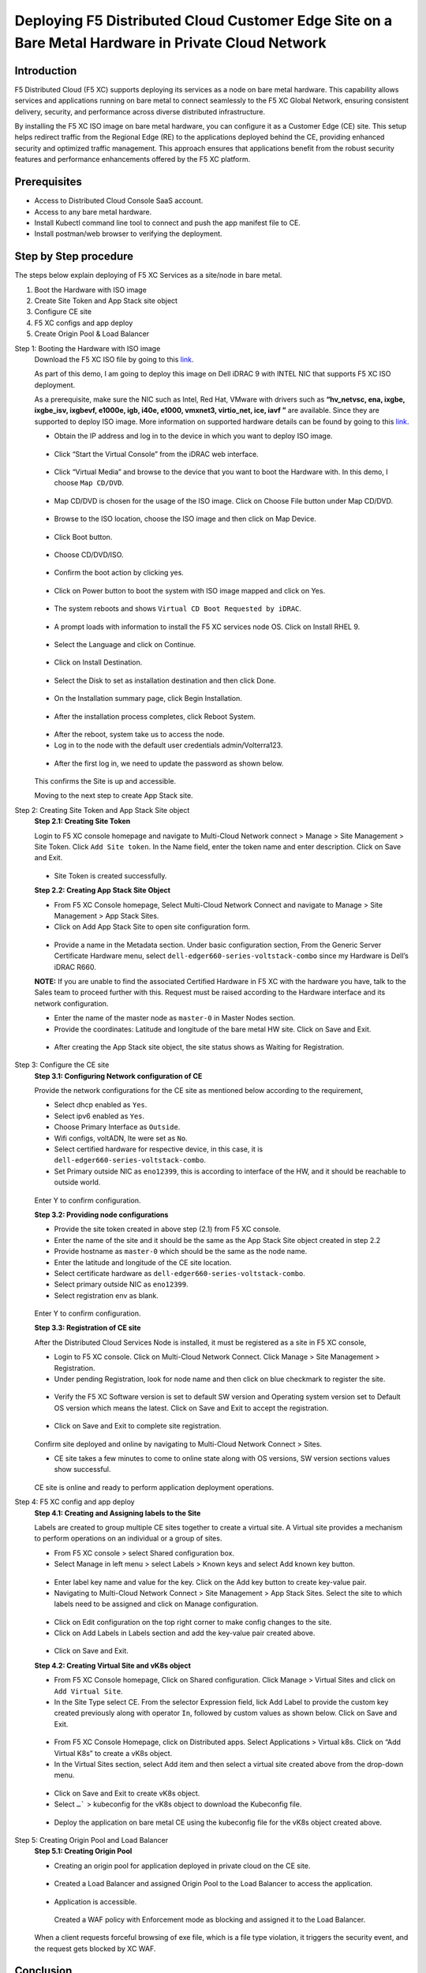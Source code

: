 Deploying F5 Distributed Cloud Customer Edge Site on a Bare Metal Hardware in Private Cloud Network
==========================================================================

Introduction
***************
F5 Distributed Cloud (F5 XC) supports deploying its services as a node on bare metal hardware. This capability allows services and applications running on bare metal to connect seamlessly to the F5 XC Global Network, ensuring consistent delivery, security, and performance across diverse distributed infrastructure.

By installing the F5 XC ISO image on bare metal hardware, you can configure it as a Customer Edge (CE) site. This setup helps redirect traffic from the Regional Edge (RE) to the applications deployed behind the CE, providing enhanced security and optimized traffic management. This approach ensures that applications benefit from the robust security features and performance enhancements offered by the F5 XC platform.

.. figure:: Assets/Baremetal_ce_topo.jpeg

Prerequisites
**************
- Access to Distributed Cloud Console SaaS account. 
- Access to any bare metal hardware.
- Install Kubectl command line tool to connect and push the app manifest file to CE. 
- Install postman/web browser to verifying the deployment. 

Step by Step procedure
************************

The steps below explain deploying of F5 XC Services as a site/node in bare metal. 

1. Boot the Hardware with ISO image 
2. Create Site Token and App Stack site object 
3. Configure CE site 
4. F5 XC configs and app deploy 
5. Create Origin Pool & Load Balancer 

Step 1: Booting the Hardware with ISO image
        Download the F5 XC ISO file by going to this `link <https://docs.cloud.f5.com/docs/images/node-cert-hw-kvm-images#images>`__.

        As part of this demo, I am going to deploy this image on Dell iDRAC 9 with INTEL NIC that supports F5 XC ISO deployment. 

        As a prerequisite, make sure the NIC such as Intel, Red Hat, VMware with drivers such as **“hv_netvsc, ena, ixgbe, ixgbe_isv, ixgbevf, e1000e, igb, i40e, e1000, vmxnet3, virtio_net, ice, iavf ”** are available. Since they are supported to deploy ISO image. 
        More information on supported hardware details can be found by going to this `link <https://docs.cloud.f5.com/docs/how-to/site-management/create-baremetal-site>`__.
        
        - Obtain the IP address and log in to the device in which you want to deploy ISO image. 

        .. figure:: Assets/dell_login.jpg

        - Click “Start the Virtual Console” from the iDRAC web interface.

        .. figure:: Assets/start_virtual_console.jpg

        - Click “Virtual Media” and browse to the device that you want to boot the Hardware with. In this demo, I choose ``Map CD/DVD``.

        .. figure:: Assets/launch_virtual_media.jpg

        - Map CD/DVD is chosen for the usage of the ISO image. Click on Choose File button under Map CD/DVD.

        .. figure:: Assets/map_device.jpg

        - Browse to the ISO location, choose the ISO image and then click on Map Device.

        .. figure:: Assets/map_device_2.jpg

        - Click Boot button.

        .. figure:: Assets/boot_button.jpg

        - Choose CD/DVD/ISO.

        .. figure:: Assets/virtual_CD_DVD_boot.jpg

        - Confirm the boot action by clicking yes.

        .. figure:: Assets/select_virtual_CD_DVD.jpg

        - Click on Power button to boot the system with ISO image mapped and click on Yes.

        .. figure:: Assets/warm_boot_selection.jpg

        - The system reboots and shows ``Virtual CD Boot Requested by iDRAC``.

        .. figure:: Assets/boot_process.png

        - A prompt loads with information to install the F5 XC services node OS. Click on Install RHEL 9.

        .. figure:: Assets/RHEL_9_selection.jpg

        - Select the Language and click on Continue.

        .. figure:: Assets/language.jpg

        - Click on Install Destination.

        .. figure:: Assets/automatic_partition.jpg

        - Select the Disk to set as installation destination and then click Done.

        .. figure:: Assets/storage.jpg

        - On the Installation summary page, click Begin Installation.

        .. figure:: Assets/begin_installation.jpg

        .. figure:: Assets/writing_objects.png

        - After the installation process completes, click Reboot System.

        .. figure:: Assets/reboot_system.jpg

        .. figure:: Assets/boot_process_configuring_memory.png

        - After the reboot, system take us to access the node.

        - Log in to the node with the default user credentials admin/Volterra123.

        .. figure:: Assets/ssh_login.jpg

        - After the first log in, we need to update the password as shown below.

        .. figure:: Assets/CE_site_up.png

        This confirms the Site is up and accessible.

        Moving to the next step to create App Stack site.

Step 2: Creating Site Token and App Stack Site object
        **Step 2.1: Creating Site Token**
        
        Login to F5 XC console homepage and navigate to Multi-Cloud Network connect > Manage > Site Management > Site Token. Click ``Add Site token``. In the Name field, enter the token name and enter description. Click on Save and Exit.

        .. figure:: Assets/site_token-2.jpg

        .. figure:: Assets/token-created.jpg

        - Site Token is created successfully.

        **Step 2.2: Creating App Stack Site Object**

        - From F5 XC Console homepage, Select Multi-Cloud Network Connect and navigate to Manage > Site Management > App Stack Sites.

        - Click on Add App Stack Site to open site configuration form.

        .. figure:: Assets/app-stack-site-creation.jpg

        - Provide a name in the Metadata section. Under basic configuration section, From the Generic Server Certificate Hardware menu, select ``dell-edger660-series-voltstack-combo`` since my Hardware is Dell’s iDRAC R660.

        **NOTE:** If you are unable to find the associated Certified Hardware in F5 XC with the hardware you have, talk to the Sales team to proceed further with this. Request must be raised according to the Hardware interface and its network configuration.

        - Enter the name of the master node as ``master-0`` in Master Nodes section.

        - Provide the coordinates: Latitude and longitude of the bare metal HW site. Click on Save and Exit.

        .. figure:: Assets/app-stack-configs.jpg

        - After creating the App Stack site object, the site status shows as Waiting for Registration.

        .. figure:: Assets/site-registration.jpg

Step 3: Configure the CE site
        **Step 3.1: Configuring Network configuration of CE**
        
        Provide the network configurations for the CE site as mentioned below according to the requirement,

        - Select dhcp enabled as ``Yes``.

        - Select ipv6 enabled as ``Yes``.

        - Choose Primary Interface as ``Outside``.

        - Wifi configs, voltADN, lte were set as ``No``.

        - Select certified hardware for respective device, in this case, it is ``dell-edger660-series-voltstack-combo``.

        - Set Primary outside NIC as ``eno12399``, this is according to interface of the HW, and it should be reachable to outside world.

        .. figure:: Assets/network-configs.jpg

        Enter Y to confirm configuration.

        **Step 3.2: Providing node configurations**

        - Provide the site token created in above step (2.1) from F5 XC console.

        - Enter the name of the site and it should be the same as the App Stack Site object created in step 2.2

        - Provide hostname as ``master-0`` which should be the same as the node name.

        - Enter the latitude and longitude of the CE site location.

        - Select certificate hardware as ``dell-edger660-series-voltstack-combo``.

        - Select primary outside NIC as ``eno12399``.

        - Select registration env as blank.

        .. figure:: Assets/node-configs.jpg

        Enter Y to confirm configuration.

        **Step 3.3: Registration of CE site**

        After the Distributed Cloud Services Node is installed, it must be registered as a site in F5 XC console,

        - Login to F5 XC console. Click on Multi-Cloud Network Connect. Click Manage > Site Management > Registration.

        - Under pending Registration, look for node name and then click on blue checkmark to register the site.

        .. figure:: Assets/registration-pending.jpg

        - Verify the F5 XC Software version is set to default SW version and Operating system version set to Default OS version which means the latest. Click on Save and Exit to accept the registration.

        .. figure:: Assets/registration-save-nexit.jpg

        - Click on Save and Exit to complete site registration.

        .. figure:: Assets/other-registration.jpg

        Confirm site deployed and online by navigating to Multi-Cloud Network Connect > Sites.

        - CE site takes a few minutes to come to online state along with OS versions, SW version sections values show successful.

        .. figure:: Assets/site-online-dashboard.jpg

        CE site is online and ready to perform application deployment operations.

Step 4: F5 XC config and app deploy
        **Step 4.1: Creating and Assigning labels to the Site**
        
        Labels are created to group multiple CE sites together to create a virtual site. A Virtual site provides a mechanism to perform operations on an individual or a group of sites.

        - From F5 XC console > select Shared configuration box.

        - Select Manage in left menu > select Labels > Known keys and select Add known key button.

        .. figure:: Assets/labels.jpg

        - Enter label key name and value for the key. Click on the Add key button to create key-value pair.

        - Navigating to Multi-Cloud Network Connect > Site Management > App Stack Sites. Select the site to which labels need to be assigned and click on Manage configuration.

        .. figure:: Assets/label-manage-configs.jpg

        - Click on Edit configuration on the top right corner to make config changes to the site. 

        - Click on Add Labels in Labels section and add the key-value pair created above.

        .. figure:: Assets/labels-to-site.jpg

        - Click on Save and Exit.

        **Step 4.2: Creating Virtual Site and vK8s object**

        - From F5 XC Console homepage, Click on Shared configuration. Click Manage > Virtual Sites and click on ``Add Virtual Site``.

        - In the Site Type select CE. From the selector Expression field, lick Add Label to provide the custom key created previously along with operator ``In``, followed by custom values as shown below. Click on Save and Exit.

        .. figure:: Assets/virtual_site.jpg

        - From F5 XC Console Homepage, click on Distributed apps. Select Applications > Virtual k8s. Click on “Add Virtual K8s” to create a vK8s object.

        - In the Virtual Sites section, select Add item and then select a virtual site created above from the drop-down menu.

        .. figure:: Assets/vk8s_object.jpg

        - Click on Save and Exit to create vK8s object.

        - Select ``…``` > kubeconfig for the vK8s object to download the Kubeconfig file.

        .. figure:: Assets/download_kubeconfig_file.jpg

        - Deploy the application on bare metal CE using the kubeconfig file for the vK8s object created above.

        .. figure:: Assets/download_kubeconfig_file.jpg

Step 5: Creating Origin Pool and Load Balancer
        **Step 5.1: Creating Origin Pool**

        - Creating an origin pool for application deployed in private cloud on the CE site.

        .. figure:: Assets/origin_pool.jpg

        - Created a Load Balancer and assigned Origin Pool to the Load Balancer to access the application.

        .. figure:: Assets/load_balancer.jpg

        - Application is accessible.

        .. figure:: Assets/app_accessibility.jpg

         Created a WAF policy with Enforcement mode as blocking and assigned it to the Load Balancer.

        .. figure:: Assets/waf_firewall.jpg

        When a client requests forceful browsing of exe file, which is a file type violation, it triggers the security event, and the request gets blocked by XC WAF.

        .. figure:: Assets/waf_block_request.jpg


Conclusion
**************
As described in this demo, bare metal hardware can be transformed into an F5 Distributed Cloud CE, allowing you to deploy applications while ensuring consistent delivery, security, and performance for the apps running on it.

For more detailed guidance and steps on how to deploy and configure F5 XC on bare metal, refer to the official documentation and resources provided by F5.

Create Baremetal Site | F5 Distributed Cloud Tech Docs (https://docs.cloud.f5.com/docs/how-to/site-management/create-baremetal-site) 








































        



        



        







        















        










        


